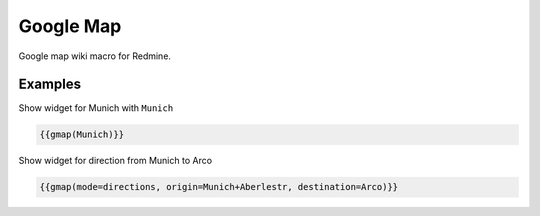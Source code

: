 Google Map
----------

Google map wiki macro for Redmine.

.. function:: {{gmap([q=QUERY, mode=MODE, width=WIDTH, height=HEIGHT])}}

    Show Google map

    :param string q: query, e.g. a city or location
    :param string mode: place, directions, search, view oder streetview (default: search)
    :param int width: widget width
    :param int height: widget height

Examples
++++++++

Show widget for Munich with ``Munich``

.. code-block:: smarty

  {{gmap(Munich)}}

Show widget for direction from Munich to Arco

.. code-block:: smarty

  {{gmap(mode=directions, origin=Munich+Aberlestr, destination=Arco)}}
